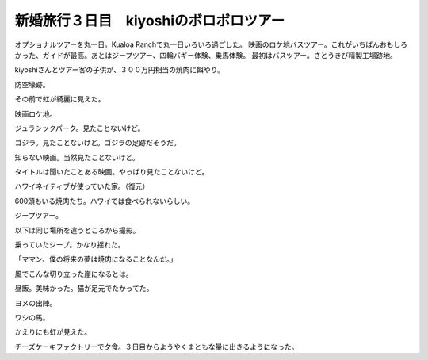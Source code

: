 ﻿新婚旅行３日目　kiyoshiのボロボロツアー
##############################################


オプショナルツアーを丸一日。Kualoa Ranchで丸一日いろいろ過ごした。
映画のロケ地バスツアー。これがいちばんおもしろかった、ガイドが最高。あとはジープツアー、四輪バギー体験、乗馬体験。
最初はバスツアー。さとうきび精製工場跡地。

kiyoshiさんとツアー客の子供が、３００万円相当の焼肉に餌やり。

防空壕跡。

その前で虹が綺麗に見えた。

映画ロケ地。

ジュラシックパーク。見たことないけど。

ゴジラ。見たことないけど。ゴジラの足跡だそうだ。

知らない映画。当然見たことないけど。

タイトルは聞いたことある映画。やっぱり見たことないけど。

ハワイネイティブが使っていた家。（復元）

600頭もいる焼肉たち。ハワイでは食べられないらしい。

ジープツアー。

以下は同じ場所を違うところから撮影。


乗っていたジープ。かなり揺れた。

「ママン、僕の将来の夢は焼肉になることなんだ。」

風でこんな切り立った崖になるとは。

昼飯。美味かった。猫が足元でたかってた。

ヨメの出陣。

ワシの馬。

かえりにも虹が見えた。

チーズケーキファクトリーで夕食。３日目からようやくまともな量に出きるようになった。






.. author:: mkouhei
.. categories:: 
.. tags::


